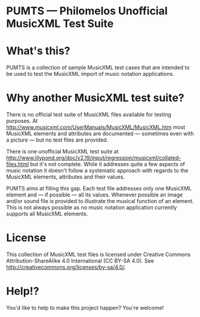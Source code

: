 * PUMTS — Philomelos Unofficial MusicXML Test Suite

* What's this?
PUMTS is a collection of sample MusicXML test cases that are intended to be used to test the MusicXML import of music notation applications.

* Why another MusicXML test suite?
There is no official test suite of MusicXML files available for testing purposes.  At http://www.musicxml.com/UserManuals/MusicXML/MusicXML.htm most MusicXML elements and attributes are documented — sometimes even with a picture —  but no test files are provided.

There is one unofficial MusicXML test suite at http://www.lilypond.org/doc/v2.19/input/regression/musicxml/collated-files.html but it's not complete.  While it addresses quite a few aspects of music notation it doesn't follow a systematic approach with regards to the MusicXML elements, attributes and their values. 

PUMTS aims at filling this gap. Each test file addresses only one MusicXML element and — if possible — all its values.  Whenever possible an image and/or sound file is provided to illustrate the musical function of an element.  This is not always possible as no music notation application currently supports all MusicXML elements.

* License
This collection of MusicXML test files is licensed under Creative Commons Attribution-ShareAlike 4.0 International (CC BY-SA 4.0).  See http://creativecommons.org/licenses/by-sa/4.0/.

* Help!?
You'd like to help to make this project happen? You're welcome!

